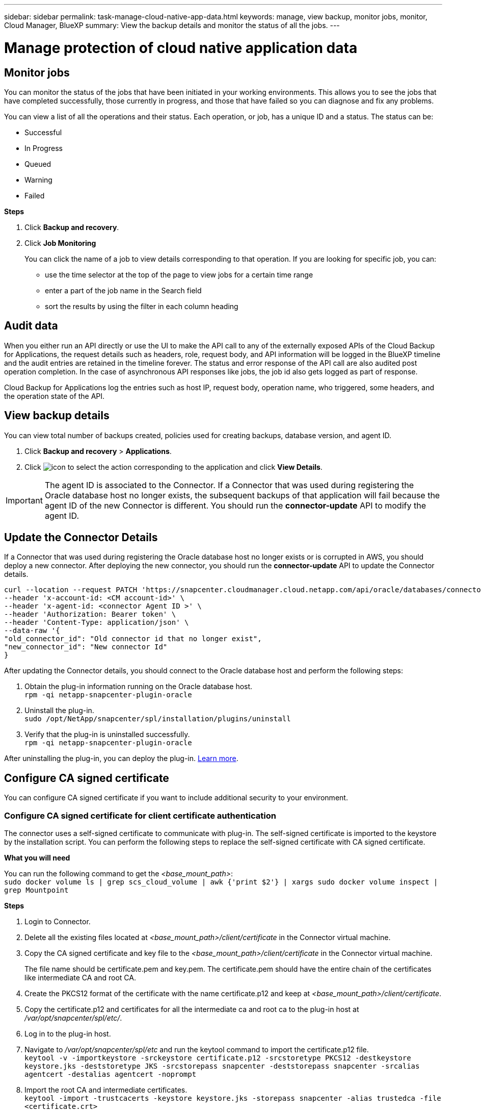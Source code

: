 ---
sidebar: sidebar
permalink: task-manage-cloud-native-app-data.html
keywords: manage, view backup, monitor jobs, monitor, Cloud Manager, BlueXP
summary: View the backup details and monitor the status of all the jobs.
---

= Manage protection of cloud native application data
:hardbreaks:
:nofooter:
:icons: font
:linkattrs:
:imagesdir: ./media/

[.lead]

== Monitor jobs

You can monitor the status of the jobs that have been initiated in your working environments. This allows you to see the jobs that have completed successfully, those currently in progress, and those that have failed so you can diagnose and fix any problems.

You can view a list of all the operations and their status. Each operation, or job, has a unique ID and a status. The status can be:

* Successful
* In Progress
* Queued
* Warning
* Failed

*Steps*

. Click *Backup and recovery*.
. Click *Job Monitoring*
+
You can click the name of a job to view details corresponding to that operation. If you are looking for specific job, you can:

* use the time selector at the top of the page to view jobs for a certain time range
* enter a part of the job name in the Search field
* sort the results by using the filter in each column heading

== Audit data

When you either run an API directly or use the UI to make the API call to any of the externally exposed APIs of the Cloud Backup for Applications, the request details such as headers, role, request body, and API information will be logged in the BlueXP timeline and the audit entries are retained in the timeline forever. The status and error response of the API call are also audited post operation completion. In the case of asynchronous API responses like jobs, the job id also gets logged as part of response.

Cloud Backup for Applications log the entries such as host IP, request body, operation name, who triggered, some headers, and the operation state of the API.

== View backup details

You can view total number of backups created, policies used for creating backups, database version, and agent ID.

. Click *Backup and recovery* > *Applications*.
. Click image:icon-action.png[icon to select the action] corresponding to the application and click *View Details*.

IMPORTANT: The agent ID is associated to the Connector. If a Connector that was used during registering the Oracle database host no longer exists, the subsequent backups of that application will fail because the agent ID of the new Connector is different. You should run the *connector-update* API to modify the agent ID.

== Update the Connector Details

If a Connector that was used during registering the Oracle database host no longer exists or is corrupted in AWS, you should deploy a new connector. After deploying the new connector, you should run the *connector-update* API to update the Connector details.

----
curl --location --request PATCH 'https://snapcenter.cloudmanager.cloud.netapp.com/api/oracle/databases/connector-update' \
--header 'x-account-id: <CM account-id>' \
--header 'x-agent-id: <connector Agent ID >' \
--header 'Authorization: Bearer token' \
--header 'Content-Type: application/json' \
--data-raw '{
"old_connector_id": "Old connector id that no longer exist",
"new_connector_id": "New connector Id"
}
----

After updating the Connector details, you should connect to the Oracle database host and perform the following steps:

. Obtain the plug-in information running on the Oracle database host.
`rpm -qi netapp-snapcenter-plugin-oracle`
. Uninstall the plug-in.
`sudo /opt/NetApp/snapcenter/spl/installation/plugins/uninstall`
. Verify that the plug-in is uninstalled successfully.
`rpm -qi netapp-snapcenter-plugin-oracle`

After uninstalling the plug-in, you can deploy the plug-in. link:reference-prereq-protect-cloud-native-app-data.html#deploy-snapcenter-plug-in-for-oracle[Learn more].

== Configure CA signed certificate

You can configure CA signed certificate if you want to include additional security to your environment.

=== Configure CA signed certificate for client certificate authentication

The connector uses a self-signed certificate to communicate with plug-in. The self-signed certificate is imported to the keystore by the installation script. You can perform the following steps to replace the self-signed certificate with CA signed certificate.

*What you will need*

You can run the following command to get the _<base_mount_path>_:
`sudo docker volume ls | grep scs_cloud_volume | awk {'print $2'} | xargs sudo docker volume inspect | grep Mountpoint`

*Steps*

. Login to Connector.
. Delete all the existing files located at _<base_mount_path>/client/certificate_ in the Connector virtual machine.
. Copy the CA signed certificate and key file to the _<base_mount_path>/client/certificate_ in the Connector virtual machine.
+
The file name should be certificate.pem and key.pem. The certificate.pem should have the entire chain of the certificates like intermediate CA and root CA.
. Create the PKCS12 format of the certificate with the name certificate.p12 and keep at _<base_mount_path>/client/certificate_.
. Copy the certificate.p12 and certificates for all the intermediate ca and root ca to the plug-in host at _/var/opt/snapcenter/spl/etc/_.
. Log in to the plug-in host.
. Navigate to _/var/opt/snapcenter/spl/etc_ and run the keytool command to import the certificate.p12 file.
`keytool -v -importkeystore -srckeystore certificate.p12 -srcstoretype PKCS12 -destkeystore keystore.jks -deststoretype JKS -srcstorepass snapcenter -deststorepass snapcenter -srcalias agentcert -destalias agentcert -noprompt`
. Import the root CA and intermediate certificates.
`keytool -import -trustcacerts -keystore keystore.jks -storepass snapcenter -alias trustedca -file <certificate.crt>`
+
NOTE: The certfile.crt refers to the certificates of root CA as well as intermediate CA.

. Restart SPL: `systemctl restart spl`


=== Configure CA signed certificate for server certificate of plug-in

The CA certificate should have the exact name of the Oracle plug-in host with which the Connector virtual machine communicates.

*What you will need*

You can run the following command to get the _<base_mount_path>_:
`sudo docker volume ls | grep scs_cloud_volume | awk {'print $2'} | xargs sudo docker volume inspect | grep Mountpoint`

*Steps*

. Perform the following steps on the plug-in host:
.. Navigate to the folder containing the SPL’s keystore _/var/opt/snapcenter/spl/etc_.
.. Create the PKCS12 format of the certificate having both certificate and key with alias _splkeystore_.
.. Add the CA certificate.
`keytool -importkeystore -srckeystore <CertificatePathToImport> -srcstoretype pkcs12 -destkeystore keystore.jks -deststoretype JKS -srcalias splkeystore -destalias splkeystore -noprompt`
.. Verify the certificates.
`keytool -list -v -keystore keystore.jks`
.. Restart SPL: `systemctl restart spl`
. Perform the following steps on the Connector:
.. Log in to the Connector as non-root user.
.. Copy the entire chain of CA certificates to the persistent volume located at _<base_mount_path>/server_.
+
Create the server folder if it does not exist.
.. Connect to the cloudmanager_scs_cloud and modify the *enableCACert* in _config.yml_ to *true*.
`sudo docker exec -t cloudmanager_scs_cloud sed -i 's/enableCACert: false/enableCACert: true/g' /opt/netapp/cloudmanager-scs-cloud/config/config.yml`
.. Restart cloudmanager_scs_cloud container.
`sudo docker restart cloudmanager_scs_cloud`

== Access REST APIs

The REST APIs to protect the applications to cloud is available https://snapcenter.cloudmanager.cloud.netapp.com/api-doc/[here].

You should obtain the user token with federated authentication to access the REST APIs. For information to obtain the user token, refer to https://docs.netapp.com/us-en/cloud-manager-automation/platform/create_user_token.html#create-a-user-token-with-federated-authentication[Create a user token with federated authentication].
